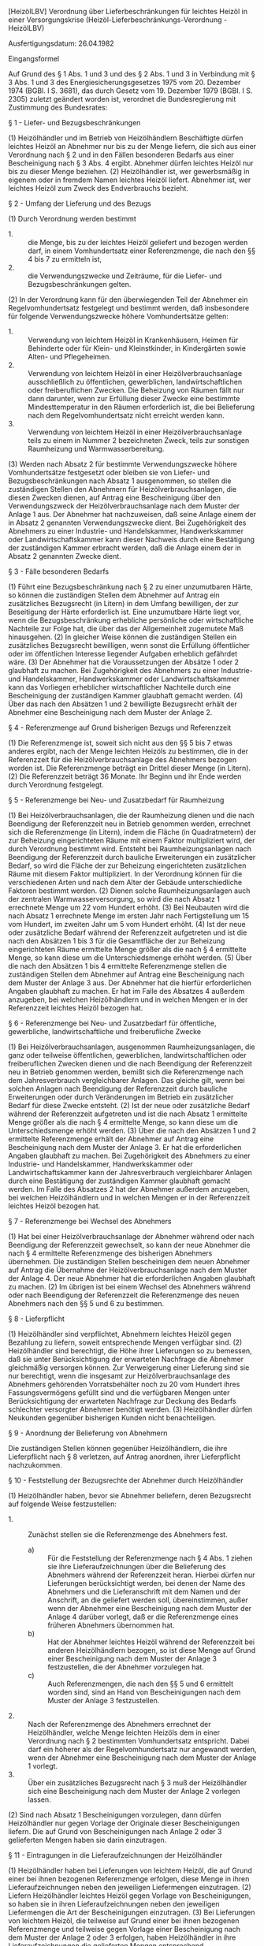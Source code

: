 [HeizölLBV] Verordnung über Lieferbeschränkungen für leichtes Heizöl in einer Versorgungskrise  (Heizöl-Lieferbeschränkungs-Verordnung - HeizölLBV)

Ausfertigungsdatum: 26.04.1982

 

Eingangsformel

Auf Grund des § 1 Abs. 1 und 3 und des § 2 Abs. 1 und 3 in Verbindung mit § 3 Abs. 1 und 3 des Energiesicherungsgesetzes 1975 vom 20. Dezember 1974 (BGBl. I S. 3681), das durch Gesetz vom 19. Dezember 1979 (BGBl. I S. 2305) zuletzt geändert worden ist, verordnet die Bundesregierung mit Zustimmung des Bundesrates:

§ 1 - Liefer- und Bezugsbeschränkungen

(1) Heizölhändler und im Betrieb von Heizölhändlern Beschäftigte dürfen leichtes Heizöl an Abnehmer nur bis zu der Menge liefern, die sich aus einer Verordnung nach § 2 und in den Fällen besonderen Bedarfs aus einer Bescheinigung nach § 3 Abs. 4 ergibt. Abnehmer dürfen leichtes Heizöl nur bis zu dieser Menge beziehen.
(2) Heizölhändler ist, wer gewerbsmäßig in eigenem oder in fremdem Namen leichtes Heizöl liefert. Abnehmer ist, wer leichtes Heizöl zum Zweck des Endverbrauchs bezieht.

§ 2 - Umfang der Lieferung und des Bezugs

(1) Durch Verordnung werden bestimmt

- 1. :: die Menge, bis zu der leichtes Heizöl geliefert und bezogen werden darf, in einem Vomhundertsatz einer Referenzmenge, die nach den §§ 4 bis 7 zu ermitteln ist,
- 2. :: die Verwendungszwecke und Zeiträume, für die Liefer- und Bezugsbeschränkungen gelten.

(2) In der Verordnung kann für den überwiegenden Teil der Abnehmer ein Regelvomhundertsatz festgelegt und bestimmt werden, daß insbesondere für folgende Verwendungszwecke höhere Vomhundertsätze gelten:

- 1. :: Verwendung von leichtem Heizöl in Krankenhäusern, Heimen für Behinderte oder für Klein- und Kleinstkinder, in Kindergärten sowie Alten- und Pflegeheimen.
- 2. :: Verwendung von leichtem Heizöl in einer Heizölverbrauchsanlage ausschließlich zu öffentlichen, gewerblichen, landwirtschaftlichen oder freiberuflichen Zwecken. Die Beheizung von Räumen fällt nur dann darunter, wenn zur Erfüllung dieser Zwecke eine bestimmte Mindesttemperatur in den Räumen erforderlich ist, die bei Belieferung nach dem Regelvomhundertsatz nicht erreicht werden kann.
- 3. :: Verwendung von leichtem Heizöl in einer Heizölverbrauchsanlage teils zu einem in Nummer 2 bezeichneten Zweck, teils zur sonstigen Raumheizung und Warmwasserbereitung.

(3) Werden nach Absatz 2 für bestimmte Verwendungszwecke höhere Vomhundertsätze festgesetzt oder bleiben sie von Liefer- und Bezugsbeschränkungen nach Absatz 1 ausgenommen, so stellen die zuständigen Stellen den Abnehmern für Heizölverbrauchsanlagen, die diesen Zwecken dienen, auf Antrag eine Bescheinigung über den Verwendungszweck der Heizölverbrauchsanlage nach dem Muster der Anlage 1 aus. Der Abnehmer hat nachzuweisen, daß seine Anlage einem der in Absatz 2 genannten Verwendungszwecke dient. Bei Zugehörigkeit des Abnehmers zu einer Industrie- und Handelskammer, Handwerkskammer oder Landwirtschaftskammer kann dieser Nachweis durch eine Bestätigung der zuständigen Kammer erbracht werden, daß die Anlage einem der in Absatz 2 genannten Zwecke dient.

§ 3 - Fälle besonderen Bedarfs

(1) Führt eine Bezugsbeschränkung nach § 2 zu einer unzumutbaren Härte, so können die zuständigen Stellen dem Abnehmer auf Antrag ein zusätzliches Bezugsrecht (in Litern) in dem Umfang bewilligen, der zur Beseitigung der Härte erforderlich ist. Eine unzumutbare Härte liegt vor, wenn die Bezugsbeschränkung erhebliche persönliche oder wirtschaftliche Nachteile zur Folge hat, die über das der Allgemeinheit zugemutete Maß hinausgehen.
(2) In gleicher Weise können die zuständigen Stellen ein zusätzliches Bezugsrecht bewilligen, wenn sonst die Erfüllung öffentlicher oder im öffentlichen Interesse liegender Aufgaben erheblich gefährdet wäre.
(3) Der Abnehmer hat die Voraussetzungen der Absätze 1 oder 2 glaubhaft zu machen. Bei Zugehörigkeit des Abnehmers zu einer Industrie- und Handelskammer, Handwerkskammer oder Landwirtschaftskammer kann das Vorliegen erheblicher wirtschaftlicher Nachteile durch eine Bescheinigung der zuständigen Kammer glaubhaft gemacht werden.
(4) Über das nach den Absätzen 1 und 2 bewilligte Bezugsrecht erhält der Abnehmer eine Bescheinigung nach dem Muster der Anlage 2.

§ 4 - Referenzmenge auf Grund bisherigen Bezugs und Referenzzeit

(1) Die Referenzmenge ist, soweit sich nicht aus den §§ 5 bis 7 etwas anderes ergibt, nach der Menge leichten Heizöls zu bestimmen, die in der Referenzzeit für die Heizölverbrauchsanlage des Abnehmers bezogen worden ist. Die Referenzmenge beträgt ein Drittel dieser Menge (in Litern).
(2) Die Referenzzeit beträgt 36 Monate. Ihr Beginn und ihr Ende werden durch Verordnung festgelegt.

§ 5 - Referenzmenge bei Neu- und Zusatzbedarf für Raumheizung

(1) Bei Heizölverbrauchsanlagen, die der Raumheizung dienen und die nach Beendigung der Referenzzeit neu in Betrieb genommen werden, errechnet sich die Referenzmenge (in Litern), indem die Fläche (in Quadratmetern) der zur Beheizung eingerichteten Räume mit einem Faktor multipliziert wird, der durch Verordnung bestimmt wird. Entsteht bei Raumheizungsanlagen nach Beendigung der Referenzzeit durch bauliche Erweiterungen ein zusätzlicher Bedarf, so wird die Fläche der zur Beheizung eingerichteten zusätzlichen Räume mit diesem Faktor multipliziert. In der Verordnung können für die verschiedenen Arten und nach dem Alter der Gebäude unterschiedliche Faktoren bestimmt werden.
(2) Dienen solche Raumheizungsanlagen auch der zentralen Warmwasserversorgung, so wird die nach Absatz 1 errechnete Menge um 22 vom Hundert erhöht.
(3) Bei Neubauten wird die nach Absatz 1 errechnete Menge im ersten Jahr nach Fertigstellung um 15 vom Hundert, im zweiten Jahr um 5 vom Hundert erhöht.
(4) Ist der neue oder zusätzliche Bedarf während der Referenzzeit aufgetreten und ist die nach den Absätzen 1 bis 3 für die Gesamtfläche der zur Beheizung eingerichteten Räume ermittelte Menge größer als die nach § 4 ermittelte Menge, so kann diese um die Unterschiedsmenge erhöht werden.
(5) Über die nach den Absätzen 1 bis 4 ermittelte Referenzmenge stellen die zuständigen Stellen dem Abnehmer auf Antrag eine Bescheinigung nach dem Muster der Anlage 3 aus. Der Abnehmer hat die hierfür erforderlichen Angaben glaubhaft zu machen. Er hat im Falle des Absatzes 4 außerdem anzugeben, bei welchen Heizölhändlern und in welchen Mengen er in der Referenzzeit leichtes Heizöl bezogen hat.

§ 6 - Referenzmenge bei Neu- und Zusatzbedarf für öffentliche, gewerbliche, landwirtschaftliche und freiberufliche Zwecke

(1) Bei Heizölverbrauchsanlagen, ausgenommen Raumheizungsanlagen, die ganz oder teilweise öffentlichen, gewerblichen, landwirtschaftlichen oder freiberuflichen Zwecken dienen und die nach Beendigung der Referenzzeit neu in Betrieb genommen werden, bemißt sich die Referenzmenge nach dem Jahresverbrauch vergleichbarer Anlagen. Das gleiche gilt, wenn bei solchen Anlagen nach Beendigung der Referenzzeit durch bauliche Erweiterungen oder durch Veränderungen im Betrieb ein zusätzlicher Bedarf für diese Zwecke entsteht.
(2) Ist der neue oder zusätzliche Bedarf während der Referenzzeit aufgetreten und ist die nach Absatz 1 ermittelte Menge größer als die nach § 4 ermittelte Menge, so kann diese um die Unterschiedsmenge erhöht werden.
(3) Über die nach den Absätzen 1 und 2 ermittelte Referenzmenge erhält der Abnehmer auf Antrag eine Bescheinigung nach dem Muster der Anlage 3. Er hat die erforderlichen Angaben glaubhaft zu machen. Bei Zugehörigkeit des Abnehmers zu einer Industrie- und Handelskammer, Handwerkskammer oder Landwirtschaftskammer kann der Jahresverbrauch vergleichbarer Anlagen durch eine Bestätigung der zuständigen Kammer glaubhaft gemacht werden. Im Falle des Absatzes 2 hat der Abnehmer außerdem anzugeben, bei welchen Heizölhändlern und in welchen Mengen er in der Referenzzeit leichtes Heizöl bezogen hat.

§ 7 - Referenzmenge bei Wechsel des Abnehmers

(1) Hat bei einer Heizölverbrauchsanlage der Abnehmer während oder nach Beendigung der Referenzzeit gewechselt, so kann der neue Abnehmer die nach § 4 ermittelte Referenzmenge des bisherigen Abnehmers übernehmen. Die zuständigen Stellen bescheinigen dem neuen Abnehmer auf Antrag die Übernahme der Heizölverbrauchsanlage nach dem Muster der Anlage 4. Der neue Abnehmer hat die erforderlichen Angaben glaubhaft zu machen.
(2) Im übrigen ist bei einem Wechsel des Abnehmers während oder nach Beendigung der Referenzzeit die Referenzmenge des neuen Abnehmers nach den §§ 5 und 6 zu bestimmen.

§ 8 - Lieferpflicht

(1) Heizölhändler sind verpflichtet, Abnehmern leichtes Heizöl gegen Bezahlung zu liefern, soweit entsprechende Mengen verfügbar sind.
(2) Heizölhändler sind berechtigt, die Höhe ihrer Lieferungen so zu bemessen, daß sie unter Berücksichtigung der erwarteten Nachfrage die Abnehmer gleichmäßig versorgen können. Zur Verweigerung einer Lieferung sind sie nur berechtigt, wenn die insgesamt zur Heizölverbrauchsanlage des Abnehmers gehörenden Vorratsbehälter noch zu 20 vom Hundert ihres Fassungsvermögens gefüllt sind und die verfügbaren Mengen unter Berücksichtigung der erwarteten Nachfrage zur Deckung des Bedarfs schlechter versorgter Abnehmer benötigt werden.
(3) Heizölhändler dürfen Neukunden gegenüber bisherigen Kunden nicht benachteiligen.

§ 9 - Anordnung der Belieferung von Abnehmern

Die zuständigen Stellen können gegenüber Heizölhändlern, die ihre Lieferpflicht nach § 8 verletzen, auf Antrag anordnen, ihrer Lieferpflicht nachzukommen.

§ 10 - Feststellung der Bezugsrechte der Abnehmer durch Heizölhändler

(1) Heizölhändler haben, bevor sie Abnehmer beliefern, deren Bezugsrecht auf folgende Weise festzustellen:

- 1. :: Zunächst stellen sie die Referenzmenge des Abnehmers fest.
  - a) :: Für die Feststellung der Referenzmenge nach § 4 Abs. 1 ziehen sie ihre Lieferaufzeichnungen über die Belieferung des Abnehmers während der Referenzzeit heran. Hierbei dürfen nur Lieferungen berücksichtigt werden, bei denen der Name des Abnehmers und die Lieferanschrift mit dem Namen und der Anschrift, an die geliefert werden soll, übereinstimmen, außer wenn der Abnehmer eine Bescheinigung nach dem Muster der Anlage 4 darüber vorlegt, daß er die Referenzmenge eines früheren Abnehmers übernommen hat.
  - b) :: Hat der Abnehmer leichtes Heizöl während der Referenzzeit bei anderen Heizölhändlern bezogen, so ist diese Menge auf Grund einer Bescheinigung nach dem Muster der Anlage 3 festzustellen, die der Abnehmer vorzulegen hat.
  - c) :: Auch Referenzmengen, die nach den §§ 5 und 6 ermittelt worden sind, sind an Hand von Bescheinigungen nach dem Muster der Anlage 3 festzustellen.
- 2. :: Nach der Referenzmenge des Abnehmers errechnet der Heizölhändler, welche Menge leichten Heizöls dem in einer Verordnung nach § 2 bestimmten Vomhundertsatz entspricht. Dabei darf ein höherer als der Regelvomhundertsatz nur angewandt werden, wenn der Abnehmer eine Bescheinigung nach dem Muster der Anlage 1 vorlegt.
- 3. :: Über ein zusätzliches Bezugsrecht nach § 3 muß der Heizölhändler sich eine Bescheinigung nach dem Muster der Anlage 2 vorlegen lassen.

(2) Sind nach Absatz 1 Bescheinigungen vorzulegen, dann dürfen Heizölhändler nur gegen Vorlage der Originale dieser Bescheinigungen liefern. Die auf Grund von Bescheinigungen nach Anlage 2 oder 3 gelieferten Mengen haben sie darin einzutragen.

§ 11 - Eintragungen in die Lieferaufzeichnungen der Heizölhändler

(1) Heizölhändler haben bei Lieferungen von leichtem Heizöl, die auf Grund einer bei ihnen bezogenen Referenzmenge erfolgen, diese Menge in ihren Lieferaufzeichnungen neben den jeweiligen Liefermengen einzutragen.
(2) Liefern Heizölhändler leichtes Heizöl gegen Vorlage von Bescheinigungen, so haben sie in ihren Lieferaufzeichnungen neben den jeweiligen Liefermengen die Art der Bescheinigungen einzutragen.
(3) Bei Lieferungen von leichtem Heizöl, die teilweise auf Grund einer bei ihnen bezogenen Referenzmenge und teilweise gegen Vorlage einer Bescheinigung nach dem Muster der Anlage 2 oder 3 erfolgen, haben Heizölhändler in ihre Lieferaufzeichnungen die gelieferten Mengen entsprechend aufgeschlüsselt einzutragen.

§ 12 - Bescheinigungen der Heizölhändler über Lieferungen in der Referenzzeit

(1) Heizölhändler sind verpflichtet, Abnehmern, die sie während der Referenzzeit mit leichtem Heizöl beliefert haben, auf Verlangen unverzüglich und unentgeltlich Bescheinigungen nach dem Muster der Anlage 3 über die von ihnen gelieferten Teile der Referenzmenge auszustellen. Haben Heizölhändler schon vor Ausstellung der Bescheinigungen Lieferungen auf Grund dieser Referenzmengen vorgenommen, haben sie die gelieferten Mengen in die Bescheinigungen einzutragen.
(2) Heizölhändler haben die Ausstellung der Bescheinigungen in die Lieferaufzeichnungen über Lieferungen in der Referenzzeit einzutragen.
(3) Nach Ausstellung einer Bescheinigung darf auch der Aussteller nur noch gegen Vorlage der Bescheinigung liefern.
(4) Heizölhändler dürfen Bescheinigungen nach Absatz 1 Abnehmern nur einmal ausstellen.

§ 13 - Anordnung der Ausstellung einer Bescheinigung nach § 12

Die zuständigen Stellen können gegenüber Heizölhändlern, die ihre Pflicht nach § 12 Abs. 1 Satz 1 verletzen, auf Antrag anordnen, ihrer Pflicht zur Ausstellung von Bescheinigungen nachzukommen.

§ 14 - Verfahren, wenn Bescheinigungen nicht erlangt werden können oder abhanden gekommen sind

(1) Die zuständigen Stellen können Abnehmern, die keine Bescheinigung nach § 12 Abs. 1 erhalten, auf Antrag eine Bescheinigung nach dem Muster der Anlage 3 über die Referenzmenge oder den Teil davon ausstellen, den die Abnehmer von Heizölhändlern, von denen keine Bescheinigung erlangt werden kann, während der Referenzzeit bezogen haben.
(2) Die Abnehmer haben die von diesen Heizölhändlern bezogene Menge durch Vorlage der Rechnungen dieser Händler nachzuweisen. Sind nicht mehr alle Rechnungen vorhanden und können die von den Händlern bezogenen Mengen nicht auf andere Weise nachgewiesen werden, wird der entsprechende Teil der Referenzmenge nach den §§ 5 und 6 berechnet.
(3) Die zuständigen Stellen können bei Verlust einer Bescheinigung nach dem Muster der Anlage 3 auf Antrag eine Ersatzbescheinigung über den noch nicht ausgenutzten Teil der ursprünglich bescheinigten Referenzmenge ausstellen. Der Abnehmer hat den Verlust, die Angaben über die in der Bescheinigung eingetragene Referenzmenge und die noch nicht ausgenutzte Menge glaubhaft zu machen.

§ 15 - Zuständige Stellen

Zuständige Stellen sind die nach § 4 Abs. 5 des Energiesicherungsgesetzes 1975 bestimmten Stellen.

§ 16 - Aufbewahrungsempfehlung an Abnehmer

(1) Heizölhändler haben die ihren Abnehmern ausgestellten Lieferrechnungen über leichtes Heizöl mit der Lieferanschrift und folgender deutlich lesbarer Aufschrift zu versehen:

-  :: "Es wird empfohlen, diese Rechnung als Bezugsmengennachweis für den Fall einer Heizölbewirtschaftung vier Jahre aufzubewahren".

(2) Die Rechnungen sollen von den Abnehmern vier Jahre aufbewahrt werden.

§ 17 - Aufzeichnungs- und Aufbewahrungspflicht der Heizölhändler

(1) Heizölhändler haben Aufzeichnungen darüber zu führen, an welche Abnehmer (Name oder Firma, Anschrift), wann, in welcher Menge und an welche Lieferanschrift sie leichtes Heizöl geliefert haben, soweit sich die Angaben nicht aus den nach Handels- oder Steuerrecht erforderlichen Büchern oder sonstigen Unterlagen ergeben.
(2) Unbeschadet weitergehender Aufbewahrungsfristen sind die Aufzeichnungen vier Jahre aufzubewahren.

§ 18 - Ordnungswidrigkeiten

Ordnungswidrig im Sinne des § 15 Abs. 1 Nr. 1 des Energiesicherungsgesetzes 1975 handelt, wer vorsätzlich oder fahrlässig

- 1. :: entgegen § 1 Abs. 1 leichtes Heizöl liefert oder bezieht,
- 2. :: gegenüber den zuständigen Stellen nach § 5 Abs. 5 Satz 3 oder nach § 6 Abs. 3 Satz 4 zur Ermittlung der Referenzmenge nicht richtige oder nicht vollständige Angaben macht oder nach § 3 Abs. 3 Satz 1 zur Begründung eines besonderen Bedarfs oder nach § 5 Abs. 5 Satz 2, § 6 Abs. 3 Satz 2 oder § 7 Abs. 1 Satz 3 zur Ermittlung der Referenzmenge nicht richtige Angaben macht,
- 3. :: entgegen § 10 Abs. 2 Satz 1 ohne Vorlage des Originals eine Bescheinigung liefert,
- 4. :: entgegen § 10 Abs. 2 Satz 2, § 11 oder § 12 Abs. 1 Satz 2 oder Abs. 2 Angaben nicht, nicht richtig oder nicht vollständig einträgt,
- 5. :: entgegen § 12 Abs. 1 Satz 1 eine Bescheinigung nicht richtig oder nicht unverzüglich ausstellt,
- 6. :: entgegen § 12 Abs. 4 eine Bescheinigung mehr als einmal ausstellt oder
- 7. :: entgegen § 17 Abs. 1 oder 2 Aufzeichnungen nicht, nicht richtig oder nicht vollständig führt oder nicht aufbewahrt.


§ 19 - Berlin-Klausel

Diese Verordnung gilt nach § 14 des Dritten Überleitungsgesetzes in Verbindung mit § 17 des Energiesicherungsgesetzes 1975 auch im Land Berlin.

§ 20 - Inkrafttreten und Anwendung dieser Verordnung, Übergangsregelung

(1) Diese Verordnung tritt mit Ausnahme der §§ 16 und 17 am Tage nach der Verkündung in Kraft. Die §§ 16 und 17 treten am 1. September 1982 in Kraft.
(2) Voraussetzung für die Anwendung dieser Verordnung mit Ausnahme der §§ 16 und 17 ist

- 1. :: die Feststellung der Bundesregierung, daß die Energieversorgung im Sinne des § 1 Abs. 1 oder § 2 Abs. 3 des Energiesicherungsgesetzes 1975 gefährdet oder gestört ist,
- 2. :: der Erlaß einer Verordnung nach dem Energiesicherungsgesetz 1975, die diese Verordnung ergänzt.

(3) Beginnt die Referenzzeit vor dem 1. Mai 1983, so beträgt sie abweichend von § 4 Abs. 2 24 Monate. Die Referenzmenge beträgt in diesem Fall abweichend von § 4 Abs. 1 Satz 2 die Hälfte der Menge, die in der Referenzzeit für die Heizölverbrauchsanlage des Abnehmers bezogen worden ist. Soweit in anderen Vorschriften auf § 4 Abs. 1 Satz 2 und Abs. 2 verwiesen wird, treten an die Stelle dieser Vorschriften bis zum 1. Mai 1983 die Sätze 1 und 2.

Anlage 1

Fundstelle des Originaltextes: BGBl. I 1982, 541

\\

#+BEGIN_EXAMPLE
  -------------------------------------------------------------------------------
  I Aussteller/Anschrift                                     I Ort
  I                                                          I-------------------
  I                                                          I Datum
  -------------------------------------------------------------------------------
  Bescheinigung über erhöhte Bezugsberechtigung
  von leichtem Heizöl gemäß § 2 HeizölLBV (B 1)
  -------------------------------------------------------------------------------
  I für den Zeitraum von - bis
  I------------------------------------------------------------------------------
  I Name, Anschrift des Antragstellers
  I
  I
  -------------------------------------------------------------------------------
  Betr.: Heizölverbrauchsanlage(n)
  -------------------------------------------------------------------------------
  I Lieferanschrift: Ort, Straße, Hausnummer
  I
  -------------------------------------------------------------------------------
  Dem Antragsteller wird für diese Heizölverbrauchsanlage(n) folgender
  Verwendungszweck bescheinigt:
  ----  Verwendung von leichtem Heizöl in Krankenhäusern, Heimen für
  I  I  Behinderte oder für Klein- und Kleinstkinder, in Kindergärten
  ----  sowie Alten- und Pflegeheimen.
  ----  Verwendung von leichtem Heizöl in einer Heizölverbrauchsanlage
  I  I  ausschließlich zu den in § 2 Abs. 2 Nr. 2 HeizölLBV genannten
  ----  Zwecken.
  ----  Verwendung von leichtem Heizöl in einer Heizölverbrauchsanlage
  I  I  teils zu einem im § 2 Abs. 2 Nr. 2 HeizölLBV bezeichneten Zweck,
  ----  teils zur sonstigen Raumheizung und Warmwasserbereitung.
   
                       Dienstsiegel
   
  -------------------------
       Unterschrift 
#+END_EXAMPLE


Anlage 2

Fundstelle des Originaltextes: BGBl. I 1982, 542

\\

#+BEGIN_EXAMPLE
  -------------------------------------------------------------------------------
  I Aussteller/Anschrift                                     I Ort
  I                                                          I-------------------
  I                                                          I Datum
  -------------------------------------------------------------------------------
  Bescheinigung über zusätzliches Bezugsrecht für leichtes Heizöl in
  Fällen besonderen Bedarfs gemäß § 3 HeizölLBV (B 2)
  -------------------------------------------------------------------------------
  I für den Zeitraum von - bis
  I------------------------------------------------------------------------------
  I Name, Anschrift des Antragstellers
  I
  I
  -------------------------------------------------------------------------------
  Betr.: Heizölverbrauchsanlage(n)
  -------------------------------------------------------------------------------
  I Lieferanschrift: Ort, Straße, Hausnummer
  I
  -------------------------------------------------------------------------------
  Der Antragsteller ist berechtigt, für diese Heizölverbrauchsanlage(n)
  zusätzlich zu seiner ihm nach § 2 HeizölLBV zustehenden Menge zu beziehen:
  ----------------------------------
  I
  I            Liter leichtes Heizöl
  ----------------------------------
   
                       Dienstsiegel
   
  -------------------------
       Unterschrift
  -------------------------------------------------------------------------------
  Auf das zusätzliche Bezugsrecht gelieferte Mengen:
  1.
        ------------------ Liter
  Rest
        ------------------ Liter     -------------------------    Firmenstempel
                                        Datum, Unterschrift
  2.
        ------------------ Liter
  Rest
        ------------------ Liter     -------------------------    Firmenstempel
                                        Datum, Unterschrift
  3.
        ------------------ Liter
  Rest
        ------------------ Liter     -------------------------    Firmenstempel
                                        Datum, Unterschrift 
#+END_EXAMPLE


Anlage 3

Fundstelle des Originaltextes: BGBl. I 1982, 543

\\

#+BEGIN_EXAMPLE
  -------------------------------------------------------------------------------
  I Aussteller/Anschrift                                     I Ort
  I                                                          I-------------------
  I                                                          I Datum
  -------------------------------------------------------------------------------
  Bescheinigung über Referenzmenge an leichtem Heizöl (B 3)
  -------------------------------------------------------------------------------
  I für den Zeitraum der Lieferbeschränkung von - bis
  I------------------------------------------------------------------------------
  I Name, Anschrift des Antragstellers
  I
  I
  -------------------------------------------------------------------------------
  Betr.: Heizölverbrauchsanlage(n)
  -------------------------------------------------------------------------------
  I Lieferanschrift: Ort, Straße, Hausnummer
  I
  -------------------------------------------------------------------------------
  --------------------------------------------------------
  I Die Referenzmenge beträgt:
  I                             Liter
  I-------------------------------------------------------
  I Der vom Aussteller gelieferte bzw. bestätigte Teil der
  I Referenzmenge beträgt:
  I                             Liter
  --------------------------------------------------------
   
                       Dienstsiegel
                           oder
                      Firmenstempel
   
  -------------------------
       Unterschrift
  -------------------------------------------------------------------------------
  Auf die Referenzmenge bzw. den Teil der Referenzmenge gelieferte Mengen:
  1.
        ------------------ Liter
  Rest
        ------------------ Liter     -------------------------    Firmenstempel
                                        Datum, Unterschrift
  2.
        ------------------ Liter
  Rest
        ------------------ Liter     -------------------------    Firmenstempel
                                        Datum, Unterschrift
  3.
        ------------------ Liter
  Rest
        ------------------ Liter     -------------------------    Firmenstempel
                                        Datum, Unterschrift 
#+END_EXAMPLE


Anlage 4

Fundstelle des Originaltextes: BGBl. I 1982, 544

\\

#+BEGIN_EXAMPLE
  -------------------------------------------------------------------------------
  I Aussteller/Anschrift                                     I Ort
  I                                                          I-------------------
  I                                                          I Datum
  -------------------------------------------------------------------------------
  Bescheinigung der Übernahme einer Heizölverbrauchsanlage
  (Wechsel des Abnehmers) gemäß § 7 Abs. 1 HeizölLBV (B 4)
  -------------------------------------------------------------------------------
  I Name, Anschrift des Antragstellers                         I Übernahmedatum I
  I                                                            I                I
  I                                                            ------------------
  I
  -------------------------------------------------------------------------------
  Betr.: Heizölverbrauchsanlage(n)
  -------------------------------------------------------------------------------
  I Lieferanschrift: Ort, Straße, Hausnummer
  I
  -------------------------------------------------------------------------------
  Bisheriger Abnehmer:
  -------------------------------------------------------------------------------
  I Name, Anschrift
  I
  I
  -------------------------------------------------------------------------------
   
                       Dienstsiegel
   
  -------------------------
       Unterschrift 
#+END_EXAMPLE
